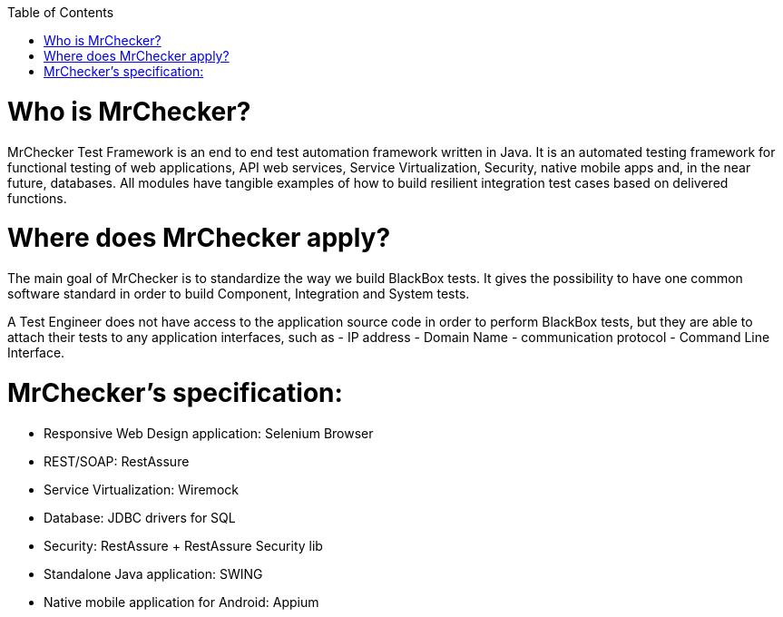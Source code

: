 :toc: macro

ifdef::env-github[]
:tip-caption: :bulb:
:note-caption: :information_source:
:important-caption: :heavy_exclamation_mark:
:caution-caption: :fire:
:warning-caption: :warning:
endif::[]

toc::[]
:idprefix:
:idseparator: -
:reproducible:
:source-highlighter: rouge
:listing-caption: Listing
 
 
= Who is MrChecker?

MrChecker Test Framework is an end to end test automation framework written in Java.
It is an automated testing framework for functional testing of web applications, API web services, Service Virtualization, Security, native mobile apps and, in the near future, databases. All modules have tangible examples of how to build resilient integration test cases based on delivered functions. 

= Where does MrChecker apply?

The main goal of MrChecker is to standardize the way we build BlackBox tests. It gives the possibility to have one common software standard in order to build Component, Integration and System tests.

A Test Engineer does not have access to the application source code in order to perform BlackBox tests, but they are able to attach their tests to any application interfaces, such as  - IP address - Domain Name - communication protocol - Command Line Interface.

= MrChecker’s specification:

* Responsive Web Design application: Selenium Browser

* REST/SOAP: RestAssure

* Service Virtualization: Wiremock

* Database: JDBC drivers for SQL

* Security: RestAssure + RestAssure Security lib

* Standalone Java application: SWING

* Native mobile application for Android: Appium

